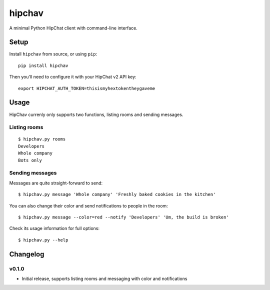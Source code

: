 =======
hipchav
=======

A minimal Python HipChat client with command-line interface.

Setup
=====

Install ``hipchav`` from source, or using ``pip``::

    pip install hipchav

Then you'll need to configure it with your HipChat v2 API key::

    export HIPCHAT_AUTH_TOKEN=thisismyhextokentheygaveme

Usage
=====

HipChav currenly only supports two functions, listing rooms and sending messages.

Listing rooms
-------------

::

    $ hipchav.py rooms
    Developers
    Whole company
    Bots only

Sending messages
----------------

Messages are quite straight-forward to send::

    $ hipchav.py message 'Whole company' 'Freshly baked cookies in the kitchen'


You can also change their color and send notifications to people in the room::

    $ hipchav.py message --color=red --notify 'Developers' 'Um, the build is broken'

Check its usage information for full options::

    $ hipchav.py --help


Changelog
=========

v0.1.0
------

- Initial release, supports listing rooms and messaging with color and notifications
